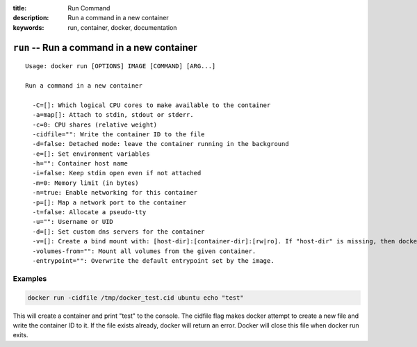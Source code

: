 :title: Run Command
:description: Run a command in a new container
:keywords: run, container, docker, documentation 

===========================================
``run`` -- Run a command in a new container
===========================================

::

    Usage: docker run [OPTIONS] IMAGE [COMMAND] [ARG...]

    Run a command in a new container

      -C=[]: Which logical CPU cores to make available to the container
      -a=map[]: Attach to stdin, stdout or stderr.
      -c=0: CPU shares (relative weight)
      -cidfile="": Write the container ID to the file
      -d=false: Detached mode: leave the container running in the background
      -e=[]: Set environment variables
      -h="": Container host name
      -i=false: Keep stdin open even if not attached
      -m=0: Memory limit (in bytes)
      -n=true: Enable networking for this container
      -p=[]: Map a network port to the container
      -t=false: Allocate a pseudo-tty
      -u="": Username or UID
      -d=[]: Set custom dns servers for the container
      -v=[]: Create a bind mount with: [host-dir]:[container-dir]:[rw|ro]. If "host-dir" is missing, then docker creates a new volume.
      -volumes-from="": Mount all volumes from the given container.
      -entrypoint="": Overwrite the default entrypoint set by the image.


Examples
--------

.. code-block:: bash

    docker run -cidfile /tmp/docker_test.cid ubuntu echo "test"

| This will create a container and print "test" to the console. The cidfile flag makes docker attempt to create a new file and write the container ID to it. If the file exists already, docker will return an error. Docker will close this file when docker run exits.
